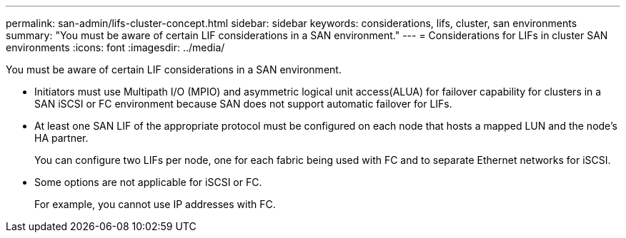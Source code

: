 ---
permalink: san-admin/lifs-cluster-concept.html
sidebar: sidebar
keywords: considerations, lifs, cluster, san environments
summary: "You must be aware of certain LIF considerations in a SAN environment."
---
= Considerations for LIFs in cluster SAN environments
:icons: font
:imagesdir: ../media/

[.lead]
You must be aware of certain LIF considerations in a SAN environment.

* Initiators must use Multipath I/O (MPIO) and asymmetric logical unit access(ALUA) for failover capability for clusters in a SAN iSCSI or FC environment because SAN does not support automatic failover for LIFs.
* At least one SAN LIF of the appropriate protocol must be configured on each node that hosts a mapped LUN and the node's HA partner.
+
You can configure two LIFs per node, one for each fabric being used with FC and to separate Ethernet networks for iSCSI.

* Some options are not applicable for iSCSI or FC.
+
For example, you cannot use IP addresses with FC.
